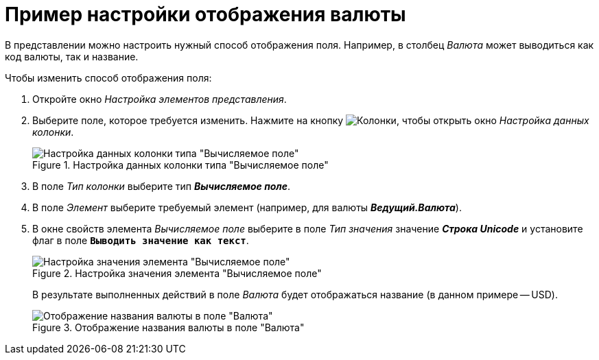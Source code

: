 = Пример настройки отображения валюты

В представлении можно настроить нужный способ отображения поля. Например, в столбец _Валюта_ может выводиться как код валюты, так и название.

.Чтобы изменить способ отображения поля:
. Откройте окно _Настройка элементов представления_.
. Выберите поле, которое требуется изменить. Нажмите на кнопку image:buttons/Columns_View.png[Колонки], чтобы открыть окно _Настройка данных колонки_.
+
.Настройка данных колонки типа "Вычисляемое поле"
image::Setting_Data_Columns_Example.png[Настройка данных колонки типа "Вычисляемое поле"]
+
. В поле _Тип колонки_ выберите тип *_Вычисляемое поле_*.
. В поле _Элемент_ выберите требуемый элемент (например, для валюты *_Ведущий.Валюта_*).
. В окне свойств элемента _Вычисляемое поле_ выберите в поле _Тип значения_ значение *_Строка Unicode_* и установите флаг в поле `*Выводить значение как текст*`.
+
.Настройка значения элемента "Вычисляемое поле"
image::Elements_of_Calculated_Field_Example.png[Настройка значения элемента "Вычисляемое поле"]
+
В результате выполненных действий в поле _Валюта_ будет отображаться название (в данном примере -- USD).
+
.Отображение названия валюты в поле "Валюта"
image::Example_Display_Settings_Currency.png[Отображение названия валюты в поле "Валюта"]
